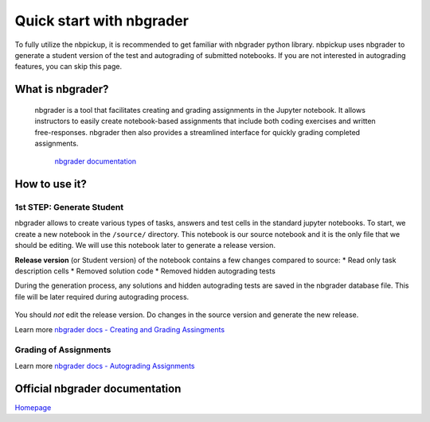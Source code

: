 Quick start with nbgrader
===========================

To fully utilize the nbpickup, it is recommended to get familiar with nbgrader python library. nbpickup uses nbgrader to generate a student version of the test and autograding of submitted notebooks. If you are not interested in autograding features, you can skip this page.

------------
What is nbgrader?
------------

    nbgrader is a tool that facilitates creating and grading assignments in the Jupyter notebook.
    It allows instructors to easily create notebook-based assignments that include
    both coding exercises and written free-responses. nbgrader then also provides a streamlined
    interface for quickly grading completed assignments.
        `nbgrader documentation <https://nbgrader.readthedocs.io/en/stable/>`_

------------
How to use it?
------------

1st STEP: Generate Student
----------------

nbgrader allows to create various types of tasks, answers and test cells in the standard jupyter
notebooks. To start, we create a new notebook in the  ``/source/`` directory. This notebook is
our source notebook and it is the only file that we should be editing. We will use this notebook later
to generate a release version.

**Release version** (or Student version) of the notebook contains a few changes compared to source:
* Read only task description cells
* Removed solution code
* Removed hidden autograding tests

During the generation process, any solutions and hidden autograding tests are saved in the nbgrader
database file. This file will be later required during autograding process.

.. figure:: /_static/nbgrader_release.gif
   :scale: 100 %
   :alt: animation of assignment release process

You should *not* edit the release version. Do changes in the source version and generate the new release.

Learn more `nbgrader docs - Creating and Grading Assingments <https://nbgrader.readthedocs.io/en/stable/user_guide/creating_and_grading_assignments.html>`_

Grading of Assignments
---------------------------

Learn more `nbgrader docs - Autograding Assignments <https://nbgrader.readthedocs.io/en/stable/user_guide/creating_and_grading_assignments.html#autograde-assignments>`_

------------
Official nbgrader documentation
------------

`Homepage <https://nbgrader.readthedocs.io/en/stable/>`_

